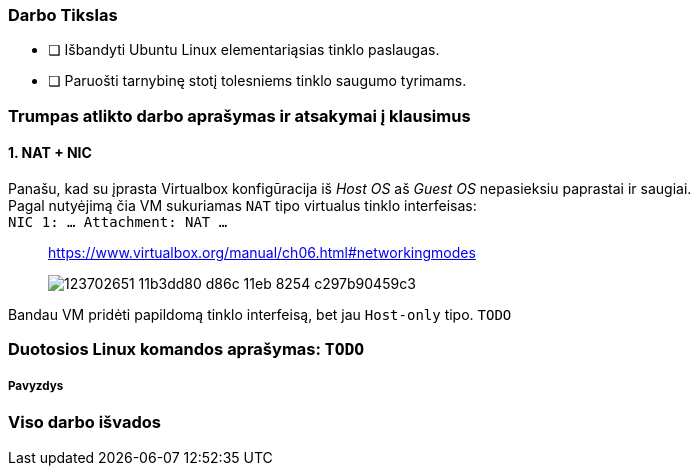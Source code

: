 ### Darbo Tikslas

* [ ] Išbandyti Ubuntu Linux elementariąsias tinklo paslaugas.  +
* [ ] Paruošti tarnybinę stotį tolesniems tinklo saugumo tyrimams.

### Trumpas atlikto darbo aprašymas ir atsakymai į klausimus

#### 1. NAT + NIC

Panašu, kad su įprasta Virtualbox konfigūracija iš _Host OS_ aš _Guest OS_ nepasieksiu paprastai ir saugiai.  +
Pagal nutyėjimą čia VM sukuriamas `NAT` tipo virtualus tinklo interfeisas:  +
`NIC 1:  ... Attachment: NAT ...`

> https://www.virtualbox.org/manual/ch06.html#networkingmodes
> 
> image::https://user-images.githubusercontent.com/74717106/123702651-11b3dd80-d86c-11eb-8254-c297b90459c3.png[]

Bandau VM pridėti papildomą tinklo interfeisą, bet jau `Host-only` tipo.
`TODO`

### Duotosios Linux komandos aprašymas: `TODO`

##### Pavyzdys

### Viso darbo išvados


